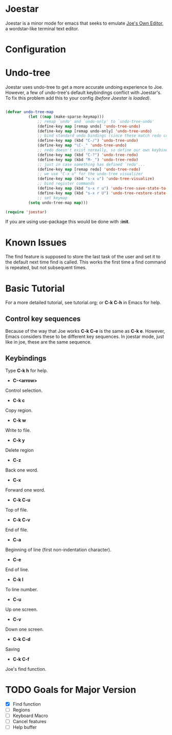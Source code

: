 * Joestar
Joestar is a minor mode for emacs that seeks to emulate [[https://github.com/jhallen/joe-editor][Joe's Own Editor]], a wordstar-like terminal text editor. 
* Configuration
* Undo-tree
Joestar uses undo-tree to get a more accurate undoing experience to Joe.
However, a few of undo-tree's default keybindings conflict with Joestar's.
To fix this problem add this to your config /(before Joestar is loaded)/.
#+BEGIN_SRC emacs-lisp

(defvar undo-tree-map
          (let ((map (make-sparse-keymap)))
              ;; remap `undo' and `undo-only' to `undo-tree-undo'
              (define-key map [remap undo] 'undo-tree-undo)
              (define-key map [remap undo-only] 'undo-tree-undo)
              ;; bind standard undo bindings (since these match redo counterparts)
              (define-key map (kbd "C-/") 'undo-tree-undo)
              (define-key map "\C-_" 'undo-tree-undo)
              ;; redo doesn't exist normally, so define our own keybindings
              (define-key map (kbd "C-?") 'undo-tree-redo)
              (define-key map (kbd "M-_") 'undo-tree-redo)
              ;; just in case something has defined `redo'...
              (define-key map [remap redo] 'undo-tree-redo)
              ;; we use "C-x u" for the undo-tree visualizer
              (define-key map (kbd "s-x u") 'undo-tree-visualize)
              ;; bind register commands
              (define-key map (kbd "s-x r u") 'undo-tree-save-state-to-register)
              (define-key map (kbd "s-x r U") 'undo-tree-restore-state-from-register)
              ;; set keymap
          (setq undo-tree-map map)))

(require 'joestar)

#+END_SRC

If you are using use-package this would be done with *:init*.
* Known Issues
The find feature is supposed to store the last task of the user and set it to the default next time find is called.
This works the first time a find command is repeated, but not subsequent times.

* Basic Tutorial
For a more detailed tutorial, see tutorial.org; or *C-k C-h* in Emacs for help.
** Control key sequences
Because of the way that Joe works *C-k C-e* is the same as *C-k e*. 
However, Emacs considers these to be different key sequences. 
In joestar mode, just like in joe, these are the same sequence.
** Keybindings
Type *C-k h* for help.
- *C-<arrow>*
Control selection.
- *C-k c*
Copy region.
- *C-k w*
Write to file.
- *C-k y*
Delete region
- *C-z*
Back one word.
- *C-x*
Forward one word.
- *C-k C-u*
Top of file.
- *C-k C-v*
End of file.
- *C-a*
Beginning of line (first non-indentation character).
- *C-e*
End of line.
- *C-k l*
To line number.
- *C-u*
Up one screen.
- *C-v*
Down one screen.
- *C-k C-d*
Saving
- *C-k C-f*
Joe's find function.
* TODO Goals for Major Version

- [X] Find function
- [ ] Regions
- [ ] Keyboard Macro
- [ ] Cancel features
- [ ] Help buffer
